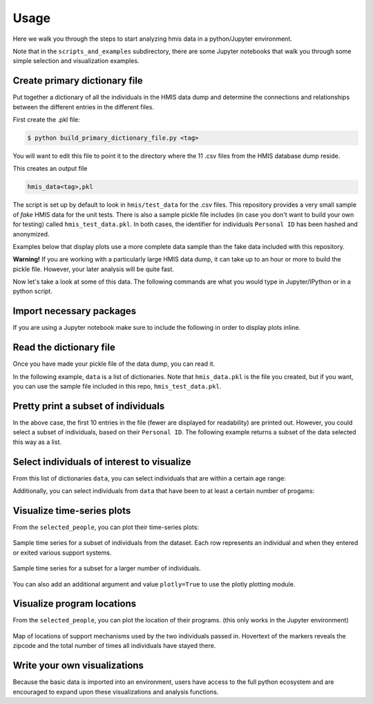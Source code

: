 ======
 Usage
======

Here we walk you through the steps to start analyzing hmis data in a
python/Jupyter environment. 

Note that in the ``scripts_and_examples`` subdirectory, there are some
Jupyter notebooks that walk you through some simple selection and visualization
examples. 

Create primary dictionary file
------------------------------

Put together a dictionary of all the individuals in the HMIS data dump and determine the connections and relationships between the different entries in the different files.

First create the .pkl file:

.. code-block:: bash

    $ python build_primary_dictionary_file.py <tag>
    
You will want to edit this file to point it to the directory where
the 11 .csv files from the HMIS database dump reside. 

This creates an output file 

.. code-block:: bash

    hmis_data<tag>,pkl

The script is set up by default to look in ``hmis/test_data`` for the .csv files.
This repository provides a very small sample of *fake* HMIS data for the 
unit tests. There is also a sample pickle file includes (in case you don't want to 
build your own for testing) called ``hmis_test_data.pkl``.
In both cases, the identifier for individuals ``Personal ID`` has been 
hashed and anonymized.

Examples below that display plots use a more complete data sample than the fake
data included with this repository.

**Warning!** If you are working with a particularly large HMIS data dump,
it can take up to an hour or more to build the pickle file. However, 
your later analysis will be quite fast. 

Now let's take a look at some of this data. The following commands are what you 
would type in Jupyter/IPython or in a python script. 


Import necessary packages
-------------------------

.. doctest::

    >>> import hmis
    >>> import plotly
    >>> import matplotlib.pylab as plt
    >>> import folium # For mapping
    
    
If you are using a Jupyter notebook make sure to include the following in order to 
display plots inline. 

.. doctest:: 

    >>> plotly.offline.init_notebook_mode()
    >>> %matplotlib notebook


Read the dictionary file
------------------------

Once you have made your pickle file of the data dump, you can read it.

In the following example, ``data`` is a list of dictionaries. 
Note that ``hmis_data.pkl`` is the file you created, but if you want, you 
can use the sample file included in this repo, ``hmis_test_data.pkl``.

.. doctest::

    >>> filename = 'hmis_data.pkl'
    >>> data = hmis.read_dictionary_file(filename)


Pretty print a subset of individuals
------------------------------------

.. doctest::

    >>> hmis.pretty_print(data[0:10])

    ================================
    91585d365
    01/15/1972
    Emergency Shelter                   In/Out: 08/21/2012 - 09/11/2012 (21 days)    Zip code: 12901
    Services Only                       In/Out: 04/03/2012 - 04/26/2012 (23 days)    Zip code: 12901
    Services Only                       In/Out: 03/11/2013 - 03/22/2013 (11 days)    Zip code: 12901
    Services Only                       In/Out: 04/20/2012 - 09/01/2012 (134 days)   Zip code: 12901
    Services Only                       In/Out: 03/22/2013 - 05/21/2013 (60 days)    Zip code: 12901
    ================================
    935135846
    03/09/1993
    Emergency Shelter                   In/Out: 09/25/2014 - 09/29/2014 (4 days)     Zip code: 12250
    Emergency Shelter                   In/Out: 09/30/2014 - 10/03/2014 (3 days)     Zip code: 12250
    Emergency Shelter                   In/Out: 10/13/2014 - 10/14/2014 (1 days)     Zip code: 12250
    Emergency Shelter                   In/Out: 10/15/2014 - 10/17/2014 (2 days)     Zip code: 12250
    Emergency Shelter                   In/Out: 11/03/2014 - 11/04/2014 (1 days)     Zip code: 12250
    ================================
    1cb8da6b1
    11/17/1978
    Emergency Shelter                   In/Out: 08/29/2013 - 08/30/2013 (1 days)     Zip code: 12180
    Emergency Shelter                   In/Out: 09/02/2013 - 09/06/2013 (4 days)     Zip code: 12180
    Emergency Shelter                   In/Out: 09/08/2013 - 09/10/2013 (2 days)     Zip code: 12180
    ================================
    92e935388
    09/20/1952
    PH - Rapid Re-Housing               In/Out: 12/07/2012 - 07/07/2014 (577 days)   Zip code: 12601
    Emergency Shelter                   In/Out: 04/12/2012 - 04/25/2012 (13 days)    Zip code: 12601
    Emergency Shelter                   In/Out: 04/26/2012 - 04/27/2012 (1 days)     Zip code: 12601
    Emergency Shelter                   In/Out: 05/04/2012 - 05/06/2012 (2 days)     Zip code: 12601
    Emergency Shelter                   In/Out: 05/07/2012 - 05/12/2012 (5 days)     Zip code: 12601
    Emergency Shelter                   In/Out: 05/15/2012 - 05/16/2012 (1 days)     Zip code: 12601
    ...

In the above case, the first 10 entries in the file (fewer are displayed for readability) are printed
out. However, you could select a subset of individuals, based on their ``Personal ID``. The following example
returns a subset of the data selected this way as a list. 

.. doctest::

    >>> names = ['91585d365', '935135846', '1cb8da6b1','92e935388', '9293c9520', '1cb9a120b']
    >>> subset = hmis.subset_from_dictionary(names,data)


Select individuals of interest to visualize
-------------------------------------------

From this list of dictionaries ``data``, you can select individuals that are within a certain  age range:

.. doctest:: 

    >>> lo = 31
    >>> hi = 33
    >>> selected_people = hmis.select_by_age(data,lo=lo,hi=hi)
    
    
Additionally, you can select individuals from ``data`` that have been to at least a certain number of progams:

.. doctest::
    
    >>> num_of_programs = 27
    >>> selected_people = hmis.select_by_number_of_programs(data,num_of_programs)


Visualize time-series plots
---------------------------

From the ``selected_people``, you can plot their time-series plots:

.. doctest:: 

    >>> image_name = 'plotting_example.png'
    >>> fig = plt.figure(figsize=(12,5)
    >>> hmis.plot_time_series(selected_people, image_name)

.. figure:: plotting_example.png
    :width: 800px
    :align: center
    :alt: Sample time-series plot

    Sample time series for a subset of individuals from the dataset. 
    Each row represents an individual and when they entered or exited
    various support systems.

.. figure:: plotting_example_many.png
    :width: 800px
    :align: center
    :alt: Sample time-series plot

    Sample time series for a subset for a larger number of individuals.



You can also add an additional argument and value ``plotly=True`` to use the plotly plotting module. 

    
    
    
Visualize program locations
----------------------------

From the ``selected_people``, you can plot the location of their programs.
(this only works in the Jupyter environment)

.. doctest:: 

    >>> mymap = hmis.plot_program_locations(data[0:2])
    >>> mymap


.. figure:: map_example.png
    :width: 800px
    :align: center
    :alt: Sample time-series plot

    Map of locations of support mechanisms used by the two individuals passed in. 
    Hovertext of the markers reveals the zipcode and the total number of times
    all individuals have stayed there. 



Write your own visualizations
-----------------------------

Because the basic data is imported into an environment, users have access to the 
full python ecosystem and are encouraged to expand upon these visualizations
and analysis functions. 








